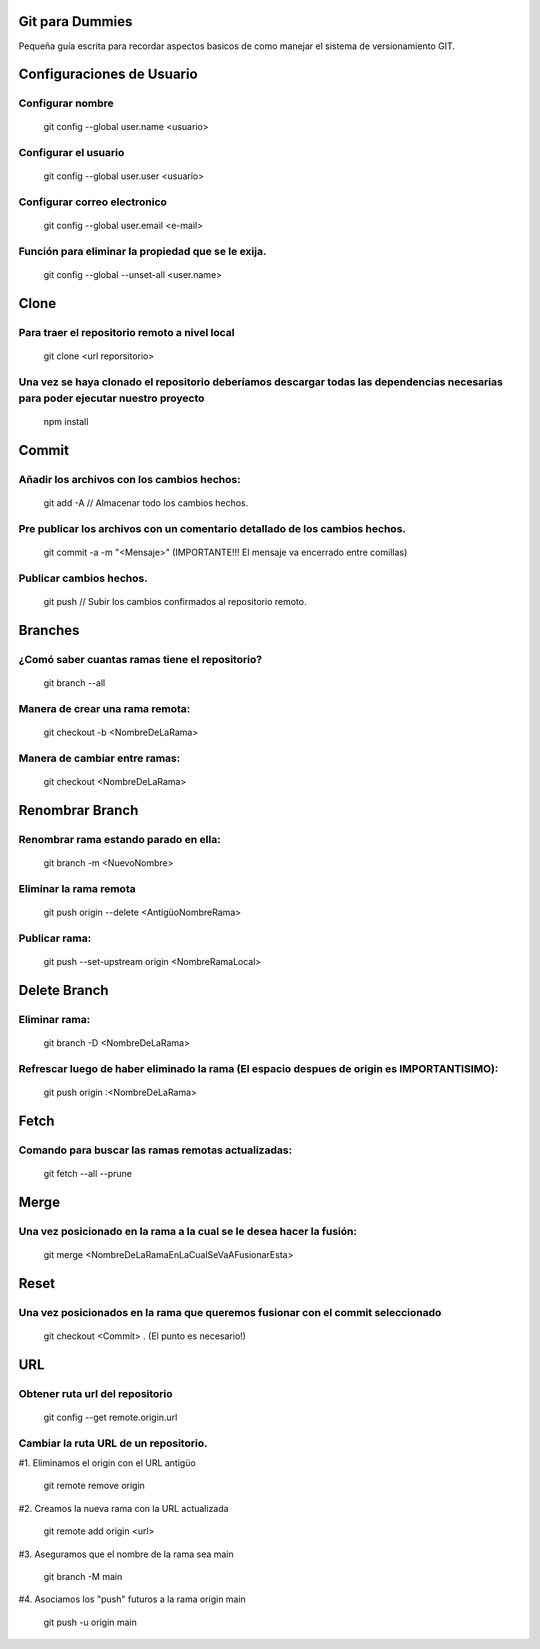 ==============
Git para Dummies
==============

Pequeña guía escrita para recordar aspectos basicos de como manejar el sistema de versionamiento GIT.




==============
Configuraciones de Usuario
==============


-----------
Configurar nombre 
-----------

    git config --global user.name <usuario>

-----------
Configurar el usuario
-----------
    git config --global user.user <usuario>

-----------
Configurar correo electronico
-----------
    git config --global user.email <e-mail>

-----------
Función para eliminar la propiedad que se le exija. 
-----------
    git config --global --unset-all <user.name>



==============
Clone
==============

-----------
Para traer el repositorio remoto a nivel local
-----------
    git clone <url reporsitorio>

-----------
Una vez se haya clonado el repositorio deberíamos descargar todas las dependencias necesarias para poder ejecutar nuestro proyecto
-----------
    npm install


==============
Commit
==============

-----------
Añadir los archivos con los cambios hechos:
-----------
    git add -A // Almacenar todo los cambios hechos.

-----------
Pre publicar los archivos con un comentario detallado de los cambios hechos.  
-----------
    git commit -a -m "<Mensaje>" (IMPORTANTE!!! El mensaje va encerrado entre comillas)

-----------
Publicar cambios hechos. 
-----------
    git push // Subir los cambios confirmados al repositorio remoto.



==============
Branches
==============

-----------
¿Comó saber cuantas ramas tiene el repositorio?
-----------
    git branch --all

-----------
Manera de crear una rama remota: 
-----------
    git checkout -b <NombreDeLaRama>

-----------
Manera de cambiar entre ramas: 
-----------
    git checkout <NombreDeLaRama>




==============
Renombrar Branch
==============

-----------
Renombrar rama estando parado en ella: 
-----------

    git branch -m <NuevoNombre>

-----------
Eliminar la rama remota
-----------
    git push origin --delete <AntigüoNombreRama>


-----------
Publicar rama: 
-----------
    git push --set-upstream origin <NombreRamaLocal>


==============
Delete Branch
==============

-----------
Eliminar rama:
-----------
    git branch -D <NombreDeLaRama>

-----------
Refrescar luego de haber eliminado la rama (El espacio despues de origin es IMPORTANTISIMO): 
-----------

    git push origin :<NombreDeLaRama>


==============
Fetch
==============



-----------
Comando para buscar las ramas remotas actualizadas:
-----------

    git fetch --all --prune 

==============
Merge
==============


-----------
Una vez posicionado en la rama a la cual se le desea hacer la fusión:
-----------

    git merge <NombreDeLaRamaEnLaCualSeVaAFusionarEsta>

==============
Reset
==============


-----------
Una vez posicionados en la rama que queremos fusionar con el commit seleccionado 
-----------

    git checkout <Commit> . (El punto es necesario!)


==============
URL
==============


-----------
Obtener ruta url del repositorio
-----------

    git config --get remote.origin.url 

-----------
Cambiar la ruta URL de un repositorio.
-----------

#1. Eliminamos el origin con el URL antigüo

    git remote remove origin

#2. Creamos la nueva rama con la URL actualizada

    git remote add origin <url>

#3. Aseguramos que el nombre de la rama sea main

    git branch -M main

#4. Asociamos los "push" futuros a la rama origin main

    git push -u origin main






